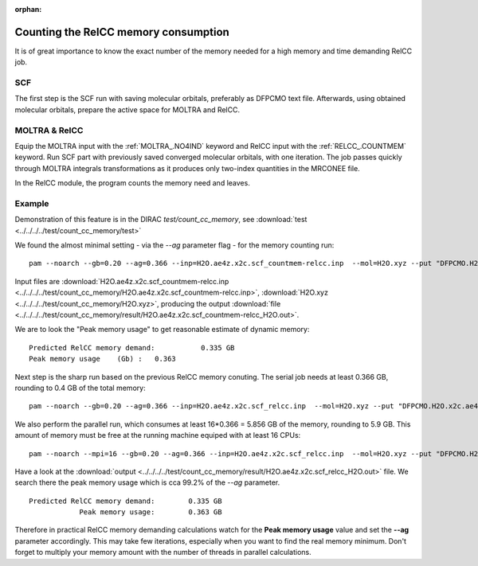:orphan:

Counting the RelCC memory consumption
=====================================

It is of great importance to know the exact number of
the memory needed for a high memory and time demanding  RelCC job.

SCF
---
The first step is the SCF run with saving  molecular orbitals, preferably as DFPCMO text file.
Afterwards, using obtained molecular orbitals, prepare the active space for MOLTRA and RelCC.

MOLTRA & RelCC
--------------
Equip the MOLTRA input with the :ref:`MOLTRA_.NO4IND` keyword and RelCC input with the :ref:`RELCC_.COUNTMEM` keyword.
Run SCF part with previously saved converged molecular orbitals, with one iteration. 
The job passes quickly through MOLTRA integrals transformations as it produces only
two-index quantities in the MRCONEE file.

In the RelCC module, the program counts the memory need and leaves. 

Example
-------

Demonstration of this feature is in the DIRAC *test/count_cc_memory*, see
:download:`test  <../../../../test/count_cc_memory/test>`

We found the almost minimal setting - via the *--ag* parameter flag -  for the memory counting run:

::

 pam --noarch --gb=0.20 --ag=0.366 --inp=H2O.ae4z.x2c.scf_countmem-relcc.inp  --mol=H2O.xyz --put "DFPCMO.H2O.x2c.ae4z=DFPCMO" 

Input files are :download:`H2O.ae4z.x2c.scf_countmem-relcc.inp  <../../../../test/count_cc_memory/H2O.ae4z.x2c.scf_countmem-relcc.inp>`, :download:`H2O.xyz  <../../../../test/count_cc_memory/H2O.xyz>`, producing the output 
:download:`file  <../../../../test/count_cc_memory/result/H2O.ae4z.x2c.scf_countmem-relcc_H2O.out>`.

We are to look the "Peak memory usage" to get reasonable estimate of dynamic memory:

::

 Predicted RelCC memory demand:           0.335 GB
 Peak memory usage    (Gb) :   0.363

Next step is the sharp run based on the previous RelCC memory conuting.
The serial job
needs at least 0.366 GB, rounding to 0.4 GB of the total memory:

::

 pam --noarch --gb=0.20 --ag=0.366 --inp=H2O.ae4z.x2c.scf_relcc.inp  --mol=H2O.xyz --put "DFPCMO.H2O.x2c.ae4z=DFPCMO"

We also perform the parallel run, which
consumes at least 16*0.366 = 5.856 GB of the memory, rounding to 5.9 GB.
This amount of  memory must be free at the running machine equiped with at least 16 CPUs:

::

 pam --noarch --mpi=16 --gb=0.20 --ag=0.366 --inp=H2O.ae4z.x2c.scf_relcc.inp  --mol=H2O.xyz --put "DFPCMO.H2O.x2c.ae4z=DFPCMO"  

Have a look at the 
:download:`output  <../../../../test/count_cc_memory/result/H2O.ae4z.x2c.scf_relcc_H2O.out>` file.
We search there the peak memory usage which is cca 99.2% of the *--ag* parameter.

::

 Predicted RelCC memory demand:        0.335 GB
             Peak memory usage:        0.363 GB

Therefore in practical RelCC memory demanding calculations watch for the **Peak memory usage** value and set the **--ag** parameter
accordingly. This may take few iterations, especially when you want to find the real memory minimum.  
Don't forget to multiply your memory amount with the number of threads in parallel calculations.

